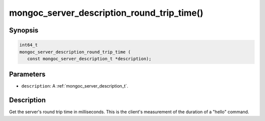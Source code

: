 .. _mongoc_server_description_round_trip_time:

mongoc_server_description_round_trip_time()
===========================================

Synopsis
--------

.. code-block:: c

  int64_t
  mongoc_server_description_round_trip_time (
     const mongoc_server_description_t *description);

Parameters
----------

* ``description``: A :ref:`mongoc_server_description_t`.

Description
-----------

Get the server's round trip time in milliseconds. This is the client's measurement of the duration of a "hello" command.

